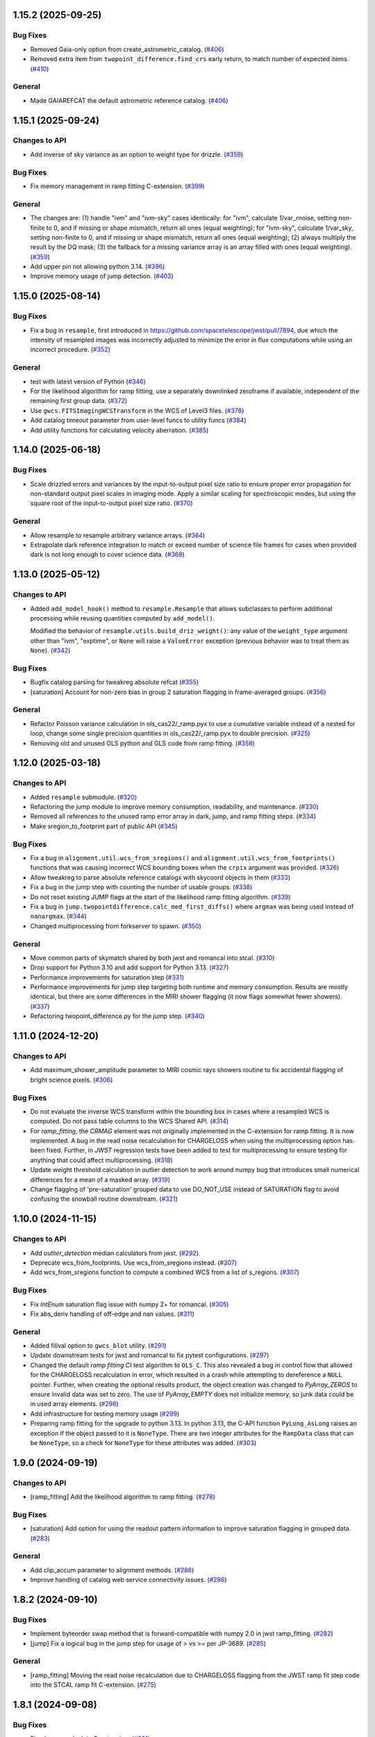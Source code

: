 1.15.2 (2025-09-25)
===================

Bug Fixes
---------

- Removed Gaia-only option from create_astrometric_catalog. (`#406
  <https://github.com/spacetelescope/stcal/issues/406>`_)
- Removed extra item from ``twopoint_difference.find_crs`` early return, to
  match number of expected items. (`#410
  <https://github.com/spacetelescope/stcal/issues/410>`_)

General
-------

- Made GAIAREFCAT the default astrometric reference catalog. (`#406
  <https://github.com/spacetelescope/stcal/issues/406>`_)

1.15.1 (2025-09-24)
===================

Changes to API
--------------

- Add inverse of sky variance as an option to weight type for drizzle. (`#359
  <https://github.com/spacetelescope/stcal/issues/359>`_)


Bug Fixes
---------

- Fix memory management in ramp fitting C-extension. (`#399
  <https://github.com/spacetelescope/stcal/issues/399>`_)


General
-------

- The changes are: (1) handle "ivm" and "ivm-sky" cases identically: for "ivm",
  calculate 1/var_rnoise, setting non-finite to 0, and if missing or shape
  mismatch, return all ones (equal weighting); for "ivm-sky", calculate
  1/var_sky, setting non-finite to 0, and if missing or shape mismatch, return
  all ones (equal weighting); (2) always multiply the result by the DQ mask;
  (3) the fallback for a missing variance array is an array filled with ones
  (equal weighting). (`#359
  <https://github.com/spacetelescope/stcal/issues/359>`_)
- Add upper pin not allowing python 3.14. (`#396
  <https://github.com/spacetelescope/stcal/issues/396>`_)
- Improve memory usage of jump detection. (`#403
  <https://github.com/spacetelescope/stcal/issues/403>`_)


1.15.0 (2025-08-14)
===================

Bug Fixes
---------

- Fix a bug in ``resample``, first introduced in
  https://github.com/spacetelescope/jwst/pull/7894, due which the intensity of
  resampled images was incorrectly adjusted to minimize the error in flux
  computations while using an incorrect procedure. (`#352
  <https://github.com/spacetelescope/stcal/issues/352>`_)


General
-------

- test with latest version of Python (`#346
  <https://github.com/spacetelescope/stcal/issues/346>`_)
- For the likelihood algorithm for ramp fitting, use a separately downlinked
  zeroframe if available, independent of the remaining first group data. (`#372
  <https://github.com/spacetelescope/stcal/issues/372>`_)
- Use ``gwcs.FITSImagingWCSTransform`` in the WCS of Level3 files. (`#378
  <https://github.com/spacetelescope/stcal/issues/378>`_)
- Add catalog timeout parameter from user-level funcs to utility funcs (`#384
  <https://github.com/spacetelescope/stcal/issues/384>`_)
- Add utility functions for calculating velocity aberration. (`#385
  <https://github.com/spacetelescope/stcal/issues/385>`_)


1.14.0 (2025-06-18)
===================

Bug Fixes
---------

- Scale drizzled errors and variances by the input-to-output pixel size ratio
  to ensure proper error propagation for non-standard output pixel scales in
  imaging mode.  Apply a similar scaling for spectroscopic modes, but using the
  square root of the input-to-output pixel size ratio. (`#370
  <https://github.com/spacetelescope/stcal/issues/370>`_)


General
-------

- Allow resample to resample arbitrary variance arrays. (`#364
  <https://github.com/spacetelescope/stcal/issues/364>`_)
- Extrapolate dark reference integration to match or exceed number of science
  file frames for cases when provided dark is not long enough to cover science
  data. (`#368 <https://github.com/spacetelescope/stcal/issues/368>`_)


1.13.0 (2025-05-12)
===================

Changes to API
--------------

- Added ``add_model_hook()`` method to ``resample.Resample`` that
  allows subclasses to perform additional processing while
  reusing quantities computed by ``add_model()``.


  Modified the behavior of ``resample.utils.build_driz_weight()``: any
  value of the ``weight_type`` argument other than "ivm", "exptime", or
  ``None``
  will raise a ``ValueError`` exception (previous behavior was to treat them
  as ``None``). (`#342 <https://github.com/spacetelescope/stcal/issues/342>`_)


Bug Fixes
---------

- Bugfix catalog parsing for tweakreg absolute refcat (`#355
  <https://github.com/spacetelescope/stcal/issues/355>`_)
- [saturation] Account for non-zero bias in group 2 saturation flagging in
  frame-averaged groups. (`#356
  <https://github.com/spacetelescope/stcal/issues/356>`_)


General
-------

- Refactor Poisson variance calculation in ols_cas22/_ramp.pyx to use a
  cumulative variable instead of a nested for loop, change some single
  precision quantities in ols_cas22/_ramp.pyx to double precision. (`#325
  <https://github.com/spacetelescope/stcal/issues/325>`_)
- Removing old and unused OLS python and GLS code from ramp fitting. (`#358
  <https://github.com/spacetelescope/stcal/issues/358>`_)


1.12.0 (2025-03-18)
===================

Changes to API
--------------

- Added ``resample`` submodule. (`#320
  <https://github.com/spacetelescope/stcal/issues/320>`_)
- Refactoring the jump module to improve memory consumption, readability, and
  maintenance. (`#330 <https://github.com/spacetelescope/stcal/issues/330>`_)
- Removed all references to the unused ramp error array in dark, jump, and ramp
  fitting steps. (`#334 <https://github.com/spacetelescope/stcal/issues/334>`_)
- Make sregion_to_footprint part of public API (`#345
  <https://github.com/spacetelescope/stcal/issues/345>`_)


Bug Fixes
---------

- Fix a bug in ``alignment.util.wcs_from_sregions()`` and
  ``alignment.util.wcs_from_footprints()`` functions that was causing incorrect
  WCS bounding boxes
  when the ``crpix`` argument was provided. (`#326
  <https://github.com/spacetelescope/stcal/issues/326>`_)
- Allow tweakreg to parse absolute reference catalogs with skycoord objects in
  them (`#333 <https://github.com/spacetelescope/stcal/issues/333>`_)
- Fix a bug in the jump step with counting the number of usable groups. (`#338
  <https://github.com/spacetelescope/stcal/issues/338>`_)
- Do not reset existing JUMP flags at the start of the likelihood ramp fitting
  algorithm. (`#339 <https://github.com/spacetelescope/stcal/issues/339>`_)
- Fix a bug in ``jump.twopointdifference.calc_med_first_diffs()`` where
  ``argmax`` was being used instead of ``nanargmax``. (`#344
  <https://github.com/spacetelescope/stcal/issues/344>`_)
- Changed multiprocessing from forkserver to spawn. (`#350
  <https://github.com/spacetelescope/stcal/issues/350>`_)


General
-------

- Move common parts of skymatch shared by both jwst and romancal into stcal.
  (`#310 <https://github.com/spacetelescope/stcal/issues/310>`_)
- Drop support for Python 3.10 and add support for Python 3.13. (`#327
  <https://github.com/spacetelescope/stcal/issues/327>`_)
- Performance improvements for saturation step (`#331
  <https://github.com/spacetelescope/stcal/issues/331>`_)
- Performance improvements for jump step targeting both runtime and memory
  consumption. Results are mostly identical, but there are some differences in
  the MIRI shower flagging (it now flags somewhat fewer showers). (`#337
  <https://github.com/spacetelescope/stcal/issues/337>`_)
- Refactoring twopoint_difference.py for the jump step. (`#340
  <https://github.com/spacetelescope/stcal/issues/340>`_)


1.11.0 (2024-12-20)
===================

Changes to API
--------------

- Add maximum_shower_amplitude parameter to MIRI cosmic rays showers routine
  to fix accidental flagging of bright science pixels. (`#306
  <https://github.com/spacetelescope/stcal/issues/306>`_)


Bug Fixes
---------

- Do not evaluate the inverse WCS transform within the bounding box in cases
  where a resampled WCS is computed. Do not pass table columns to the WCS
  Shared API. (`#314 <https://github.com/spacetelescope/stcal/issues/314>`_)
- For `ramp_fitting`, the `CRMAG` element was not originally implemented in
  the C-extension for ramp fitting.  It is now implemented.  A bug in the read
  noise recalculation for CHARGELOSS when using the multiprocessing option has
  been fixed.  Further, in `JWST` regression tests have been added to test for
  multiprocessing to ensure testing for anything that could affect
  multiprocessing. (`#318
  <https://github.com/spacetelescope/stcal/issues/318>`_)
- Update weight threshold calculation in outlier detection to work around numpy
  bug that introduces small numerical differences for a mean of a masked array.
  (`#319 <https://github.com/spacetelescope/stcal/issues/319>`_)
- Change flagging of 'pre-saturation' grouped data to use DO_NOT_USE instead of
  SATURATION flag to avoid confusing the snowball routine downstream. (`#321
  <https://github.com/spacetelescope/stcal/issues/321>`_)


1.10.0 (2024-11-15)
===================

Changes to API
--------------

- Add `outlier_detection` median calculators from jwst. (`#292
  <https://github.com/spacetelescope/stcal/issues/292>`_)
- Deprecate wcs_from_footprints. Use wcs_from_sregions instead. (`#307
  <https://github.com/spacetelescope/stcal/issues/307>`_)
- Add wcs_from_sregions function to compute a combined WCS from a list of
  s_regions. (`#307 <https://github.com/spacetelescope/stcal/issues/307>`_)


Bug Fixes
---------

- Fix `IntEnum` saturation flag issue with numpy 2+ for romancal. (`#305
  <https://github.com/spacetelescope/stcal/issues/305>`_)
- Fix abs_deriv handling of off-edge and nan values. (`#311
  <https://github.com/spacetelescope/stcal/issues/311>`_)


General
-------

- Added fillval option to ``gwcs_blot`` utility. (`#291
  <https://github.com/spacetelescope/stcal/issues/291>`_)
- Update downstream tests for jwst and romancal to fix pytest configurations.
  (`#297 <https://github.com/spacetelescope/stcal/issues/297>`_)
- Changed the default `ramp fitting` CI test algorithm to ``OLS_C``.  This also
  revealed
  a bug in control flow that allowed for the CHARGELOSS recalculation in error,
  which
  resulted in a crash while attempting to dereference a ``NULL`` pointer.
  Further, when
  creating the optional results product, the object creation was changed to
  `PyArray_ZEROS`
  to ensure invalid data was set to zero.  The use of `PyArray_EMPTY` does not
  initialize
  memory, so junk data could be in used array elements. (`#298
  <https://github.com/spacetelescope/stcal/issues/298>`_)
- Add infrastructure for testing memory usage (`#299
  <https://github.com/spacetelescope/stcal/issues/299>`_)
- Preparing ramp fitting for the upgrade to python 3.13.  In python 3.13, the
  C-API
  function ``PyLong_AsLong`` raises an exception if the object passed to it is
  ``NoneType``.  There are two integer attributes for the ``RampData`` class
  that
  can be ``NoneType``, so a check for ``NoneType`` for these attributes was
  added. (`#303 <https://github.com/spacetelescope/stcal/issues/303>`_)


1.9.0 (2024-09-19)
==================

Changes to API
--------------

- [ramp_fitting] Add the likelihood algorithm to ramp fitting. (`#278
  <https://github.com/spacetelescope/stcal/issues/278>`_)


Bug Fixes
---------

- [saturation] Add option for using the readout pattern information to improve
  saturation flagging in grouped data. (`#283
  <https://github.com/spacetelescope/stcal/issues/283>`_)


General
-------

- Add clip_accum parameter to alignment methods. (`#286
  <https://github.com/spacetelescope/stcal/issues/286>`_)
- Improve handling of catalog web service connectivity issues. (`#286
  <https://github.com/spacetelescope/stcal/issues/286>`_)


1.8.2 (2024-09-10)
==================

Bug Fixes
---------

- Implement byteorder swap method that is forward-compatible with numpy 2.0 in
  jwst ramp_fitting. (`#282
  <https://github.com/spacetelescope/stcal/issues/282>`_)
- [jump] Fix a logical bug in the jump step for usage of > vs >= per JP-3689.
  (`#285 <https://github.com/spacetelescope/stcal/issues/285>`_)


General
-------

- [ramp_fitting] Moving the read noise recalculation due to CHARGELOSS flagging
  from
  the JWST ramp fit step code into the STCAL ramp fit C-extension. (`#275
  <https://github.com/spacetelescope/stcal/issues/275>`_)


1.8.1 (2024-09-08)
==================

Bug Fixes
---------

- Fixed memory leak in C-extension. (`#281
  <https://github.com/spacetelescope/stcal/issues/281>`_)


General
-------

- use ``towncrier`` to handle changelog entries (`#284
  <https://github.com/spacetelescope/stcal/issues/284>`_)


1.8.0 (2024-08-14)
==================

General
-------

- Add TweakReg submodule. [#267]

ramp_fitting
~~~~~~~~~~~~

- Move the CHARGELOSS read noise variance recalculation from the JWST step
  code to the C extension to simplify the code and improve performance.[#275]

Changes to API
--------------

- Add ``outlier_detection`` submodule with ``utils`` included
  from jwst. [#270]

1.7.3 (2024-07-05)
==================

Bug Fixes
---------

ramp_fitting
~~~~~~~~~~~~

- Fix bugs in the C algorithm Poisson variance calculation when provided with
  an average dark current. [#269]

- When OLS_C was selected as the ramp fitting algorithm with multiprocessing, the C
  extension was not called.  The old python code was called.  This bug has been fixed,
  so the C extension is properly run when selecting multiprocessing. [#268]

1.7.2 (2024-06-12)
==================

General
-------

- build with Numpy 2.0 release candidate [#260]

Bug Fixes
---------
jump
~~~~
- Flag asymmetrical snowballs that are missed by the current code (JP-3638). The was changed to
  not require that the center of the snowball jump ellipse contains a saturated
  pixel. [#261]
-


1.7.1 (2024-05-21)
==================

Bug Fixes
---------

jump
~~~~

- Catch some additional warnings about all-NaN slices. [#258]

ramp_fitting
~~~~~~~~~~~~

- Fix a bug in Poisson variance calculation visible when providing an average
  dark current value in which the specified dark current was not converted to the
  appropriate units for pixels with negative slopes.  This resulted in
  incorrect SCI, ERR, and VAR_POISSON values. Also required revising the approach
  for catching all-zero variance cases when average dark current was not
  specified. [#255]

- Refactor ramp fitting using a C extension to improve performance. [#156]

1.7.0 (2024-03-25)
==================

Changes to API
--------------

jump
~~~~

- Switch multiprocessing method to ``fork_server``. [#249]

ramp_fitting
~~~~~~~~~~~~

- Switch multiprocessing method to ``fork_server``. [#249]

Bug Fixes
---------

jump
~~~~

- Updated the shower flagging code to mask reference pixels, require a minimum
  number of groups to trigger the detection, and use all integrations to determine
  the median value. [#248]

ramp_fitting
~~~~~~~~~~~~

- Changed the data type of three variables that are used in measuring
  the jump free segments of integrations. The variables were uint8 and
  they would yield wrong results for integrations with more than 256
  groups. [#251]

- Use ``sqrtf`` instead of ``sqrt`` in ols_cas22 ramp fitting with
  jump detection to avoid small numerical errors on different systems
  due to a cast to/from double. [#252]


Other
-----

jump
~~~~

- Enable the use of multiple integrations to find outliers. Also,
  when the number of groups is above a threshold, use single pass
  outlier flagging rather than the iterative flagging. [#242]

- Use ``sqrtf`` instead of ``sqrt`` in ols_cas22 ramp fitting with
  jump detection to avoid small numerical errors on different systems
  due to a cast to/from double. [#252]

1.6.1 (2024-02-29)
==================

Changes to API
--------------

ramp_fitting
~~~~~~~~~~~~

- Add ``average_dark_current`` to calculations of poisson variance. [#243]

1.6.0 (2024-02-15)
==================

Changes to API
--------------

jump
~~~~

- Add in the flagging of groups in the integration after a snowball
  occurs. The saturated core of the snowball gets flagged as jump
  for a number of groups passed in as a parameter [#238]

Bug Fixes
---------

jump
~~~~

- Fixed the computation of the number of rows per slice for multiprocessing, which
  was causing different results when running the step with multiprocess [#239]

- Fix the code to at least always flag the group with the shower and the requested
  groups after the primary shower. [#237]

Other
-----

jump
~~~~

- Reorganize jump docs between the jwst and stcal repos. [#240]

ramp_fitting
~~~~~~~~~~~~

- Reorganize ramp_fitting docs between the jwst and stcal repos. [#240]


1.5.2 (2023-12-13)
==================

- non-code updates to testing and development infrastructure

1.5.1 (2023-11-16)
==================

- re-release to publish source distribution

1.5.0 (2023-11-15)
==================

Other
-----

- Added ``alignment`` sub-package. [#179]

- Enable automatic linting and code style checks [#187]

ramp_fitting
~~~~~~~~~~~~

- Refactor Casertano, et.al, 2022 uneven ramp fitting and incorporate the matching
  jump detection algorithm into it. [#215]

- Fix memory issue with Cas22 uneven ramp fitting [#226]

- Fix some bugs in the jump detection algorithm within the Cas22 ramp fitting [#227]

- Moving some CI tests from JWST to STCAL. [#228, spacetelescope/jwst#6080]

- Significantly improve the performance of the Cas22 uneven ramp fitting algorithm. [#229]

Changes to API
--------------

-

Bug Fixes
---------

-

1.4.4 (2023-09-15)
==================

Other
-----

- small hotfix for Numpy 2.0 deprecations [#211]

1.4.3 (2023-09-13)
==================

Changes to API
--------------

saturation
~~~~~~~~~~

- Added read_pattern argument to flag_saturated_pixels.  When used,
  this argument adjusts the saturation group-by-group to handle
  different numbers of frames entering different groups for Roman.
  When not set, the original behavior is preserved. [#188]

Bug Fixes
---------

- Fixed failures with Numpy 2.0. [#210, #211]

Other
-----

jump
~~~~

- enable the detection of snowballs that occur in frames that are
  within a group. [#207]

- Added more allowable selections for the number of cores to use for
  multiprocessing [#183]

- Fixed the computation of the number of rows per slice for multiprocessing,
  which caused different results when running the step with multiprocess [#239]

ramp_fitting
~~~~~~~~~~~~

- Added more allowable selections for the number of cores to use for
  multiprocessing [#183]

- Updating variance computation for invalid integrations, as well as
  updating the median rate computation by excluding groups marked as
  DO_NOT_USE. [#208]

- Implement the Casertano, et.al, 2022 uneven ramp fitting [#175]

1.4.2 (2023-07-11)
==================

Bug Fixes
---------

jump
~~~~

- Added setting of number_extended_events for non-multiprocessing
  mode. This is the value that is put into the header keyword EXTNCRS. [#178]

1.4.1 (2023-06-29)
==================

Bug Fixes
---------

jump
~~~~

- Added setting of number_extended_events for non-multiprocessing
  mode. This is the value that is put into the header keyword EXTNCRS. [#178]

1.4.1 (2023-06-29)

Bug Fixes
---------

jump
~~~~

- Added statement to prevent the number of cores used in multiprocessing from
  being larger than the number of rows. This was causing some CI tests to fail. [#176]

1.4.0 (2023-06-27)
==================

Bug Fixes
---------

jump
~~~~

- Updated the jump detection to switch to using the numpy sigmaclip routine to
  find the actual rms across integrations when there are at least 101 integrations
  in the exposure. This still allows cosmic rays and snowballs/showers to be flagged
  without being affected by slope variations due to either brigher-fatter/charge-spilling
  or errors in the nonlinearity correction.
  Also added the counting of the number of cosmic rays and snowballs/showers that
  is then placed in the FITS header in the JWST routines. [#174]

ramp_fitting
~~~~~~~~~~~~

- Changing where time division occurs during ramp fitting in order to
  properly handle special cases where the time is not group time, such
  as when ZEROFRAME data is used, so the time is frame time. [#173]

- Added another line of code to be included in the section where warnings are turned
  off. The large number of warnings can cause a hang in the Jupyter notebook when
  running with multiprocessing. [#174]

Changes to API
--------------

-

Other
-----

-

1.3.8 (2023-05-31)
==================

Bug Fixes
---------

dark_current
~~~~~~~~~~~~

- Fixed handling of MIRI segmented data files so that the correct dark
  integrations get subtracted from the correct science integrations. [#165]

ramp_fitting
~~~~~~~~~~~~

- Correct the "averaging" of the final image slope by properly excluding
  variances as a part of the denominator from integrations with invalid slopes.
  [#167]
- Removing the usage of ``numpy.where`` where possible for performance
  reasons. [#169]

1.3.7 (2023-04-26)
==================

Bug Fixes
---------

ramp_fitting
~~~~~~~~~~~~

- Correctly compute the number of groups in a segment to properly compute the
  optimal weights for the OLS ramp fitting algorithm.  Originally, this
  computation had the potential to include groups not in the segment being
  computed. [#163]

Changes to API
--------------

- Drop support for Python 3.8 [#162]

1.3.6 (2023-04-19)
==================

Bug Fixes
---------

ramp_fitting
~~~~~~~~~~~~

- The ``meta`` tag was missing when checking for ``drop_frame1``.  It has been
  added to the check. [#161]


Changes to API
--------------

-

Other
-----

- Remove use of deprecated ``pytest-openfiles`` ``pytest`` plugin. This has been replaced by
  catching ``ResourceWarning``. [#159]


1.3.5 (2023-03-30)
==================

Bug Fixes
---------

jump
~~~~

- Updated the code for both NIR Snowballs and MIRI Showers. The snowball
  flagging will now extend the saturated core of snowballs. Also,
  circles are no longer used for snowballs preventing the huge circles
  of flagged pixels from a glancing CR.
  Shower code is completely new and is now able to find extended
  emission far below the single pixel SNR. It also allows detected
  showers to flag groups after the detection. [#144]

ramp_fitting
~~~~~~~~~~~~

- During multiprocessing, if the number of processors requested are greater
  than the number of rows in the image, then ramp fitting errors out.  To
  prevent this error, during multiprocessing, the number of processors actually
  used will be no greater than the number of rows in the image. [#154]

Other
~~~~~

- Remove the ``dqflags``, ``dynamicdq``, and ``basic_utils`` modules and replace
  them with thin imports from ``stdatamodels`` where the code as been moved. [#146]

- update minimum version of ``numpy`` to ``1.20`` and add minimum dependency testing to CI [#153]

- restore ``opencv-python`` to a hard dependency [#155]

1.3.4 (2023-02-13)
==================

Bug Fixes
---------

ramp_fitting
~~~~~~~~~~~~

- Changed computations for ramps that have only one good group in the 0th
  group.  Ramps that have a non-zero groupgap should not use group_time, but
  (NFrames+1)*TFrame/2, instead. [#142]

1.3.3 (2023-01-26)
==================

Bug Fixes
---------

ramp_fitting
~~~~~~~~~~~~

- Fixed zeros that should be NaNs in rate and rateints product and suppressed
  a cast warning due to attempts to cast NaN to an integer. [#141]

Changes to API
--------------

dark
----

- Modified dark class to support quantities in Roman.[#140]

1.3.2 (2023-01-10)
==================

Bug Fixes
---------

ramp_fitting
~~~~~~~~~~~~

- Changed a cast due to numpy deprecation that now throws a warning.  The
  negation of a DQ flag then cast to a np.uint32 caused an over flow.  The
  flag is now cast to a np.uint32 before negation. [#139]


1.3.1 (2023-01-03)
==================

Bug Fixes
---------

- improve exception handling when attempting to use ellipses without ``opencv-python`` installed [#136]

1.3.0 (2022-12-15)
==================

General
-------

- use ``tox`` environments [#130]

Changes to API
--------------

- Added support for Quantities in models required for the RomanCAL
  pipeline. [#124]

ramp_fitting
~~~~~~~~~~~~

- Set values in the rate and rateints product to NaN when no usable data is
  available to compute slopes. [#131]


1.2.2 (2022-12-01)
==================

General
-------

- Moved build configuration from ``setup.cfg`` to ``pyproject.toml`` to support PEP621 [#95]

- made dependency on ``opencv-python`` conditional [#126]


ramp_fitting
~~~~~~~~~~~~

- Set saturation flag only for full saturation.  The rateints product will
  have the saturation flag set for an integration only if saturation starts
  in group 0.  The rate product will have the saturation flag set only if
  each integration for a pixel is marked as fully saturated. [#125]

1.2.1 (2022-10-14)
==================

Bug Fixes
---------

jump
~~~~
- Changes to limit the expansion of MIRI shower ellipses to be the same
  number of pixels for both the major and minor axis. JP-2944 [#123]

1.2.0 (2022-10-07)
==================

Bug Fixes
---------

dark_current
~~~~~~~~~~~~

- Bug fix for computation of the total number of frames when science data
  use on-board frame averaging and/or group gaps. [#121]

jump
~~~~

- Changes to flag both NIR snowballs and MIRI showers
  for  JP-#2645. [#118]

- Early in the step, the object arrays are converted from DN to electrons
  by multiplying by the gain. The values need to be reverted back to DN
  at the end of the step. [#116]

1.1.0 (2022-08-17)
==================

General
-------

- Made style changes due to the new 5.0.3 version of flake8, which
  noted many missing white spaces after keywords. [#114]

Bug Fixes
---------

ramp_fitting
~~~~~~~~~~~~

- Updating multi-integration processing to correctly combine multiple
  integration computations for the final image information. [#108]

- Fixed crash due to two group ramps with saturated groups that used
  an intermediate array with an incorrect shape. [#109]

- Updating how NaNs and DO_NOT_USE flags are handled in the rateints
  product. [#112]

- Updating how GLS handles bad gain values.  NaNs and negative gain
  values have the DO_NOT_USE and NO_GAIN_VALUE flag set.  Any NaNs
  found in the image data are set to 0.0 and the corresponding DQ flag
  is set to DO_NOT_USE. [#115]

Changes to API
--------------

jump
~~~~

 - Added flagging after detected ramp jumps based on two DN thresholds and
   two number of groups to flag [#110]

1.0.0 (2022-06-24)
==================

Bug Fixes
---------

ramp_fitting
~~~~~~~~~~~~

- Adding special case handler for GLS to handle one group ramps. [#97]

- Updating how one group suppression and ZEROFRAME processing works with
  multiprocessing, as well as fixing the multiprocessing failure. [#99]

- Changing how ramp fitting handles fully saturated ramps. [#102]

saturation
~~~~~~~~~~

- Modified the saturation threshold applied to pixels flagged with
  NO_SAT_CHECK, so that they never get flagged as saturated. [#106]

Changes to API
--------------

ramp_fitting
~~~~~~~~~~~~

- The tuple ``integ_info`` no longer returns ``int_times`` as a part of it,
  so the tuple is one element shorter. [#99]

- For fully saturated exposures, all returned values are ``None``, instead
  of tuples. [#102]

saturation
~~~~~~~~~~~

- Changing parameter name in twopoint_difference from 'normal_rej_thresh' to rejection_thresh' for consistency. [#105]

Other
-----

general
~~~~~~~

- Update CI workflows to cache test environments and depend upon style and security checks [#96]
- Increased required ``Python`` version from ``>=3.7`` to ``>=3.8`` (to align with ``astropy``) [#98]

0.7.3 (2022-05-20)
==================

Bug Fixes
---------

jump
~~~~

- Update ``twopoint_difference.py`` [#90]

ramp_fitting
~~~~~~~~~~~~

- Updating the one good group ramp suppression handler works. [#92]

0.7.2 (2022-05-19)
==================

Bug Fixes
---------

ramp_fitting
~~~~~~~~~~~~

- Fix for accessing zero-frame in model to account for Roman data not using
  zero-frame. [#89]


0.7.1 (2022-05-16)
==================

Bug Fixes
---------

jump
~~~~
- Enable multiprocessing for jump detection, which is controlled by the 'max_cores' parameter. [#87]

0.7.0 (2022-05-13)
==================

Bug Fixes
---------

linearity
~~~~~~~~~
- Added functionality to linearly process ZEROFRAME data the same way
  as the SCI data. [#81]

ramp_fitting
~~~~~~~~~~~~
- Added functionality to use ZEROFRAME data in place of group 0 data
  for ramps that are fully saturated, but still have good ZEROFRAME
  data. [#81]

saturation
~~~~~~~~~~
- Added functionality to process ZEROFRAME data for saturation the same
  way as the SCI data. [#81]


0.6.4 (2022-05-02)
==================

Bug Fixes
---------

saturation
~~~~~~~~~~

- Added in functionality to deal with charge spilling from saturated pixels onto neighboring pixels [#83]

0.6.3 (2022-04-27)
==================

Bug Fixes
---------

- Pin astropy min version to 5.0.4. [#82]

- Fix for jumps in first good group after dropping groups [#84]


0.6.2 (22-03-29)
================

Bug Fixes
---------

jump
~~~~
- Neighboring pixels with 'SATURATION' or 'DONOTUSE' flags are no longer flagged as jumps. [#79]

ramp_fitting
~~~~~~~~~~~~

- Adding feature to use ZEROFRAME for ramps that are fully saturated, but
  the ZEROFRAME data for that ramp is good. [#81]

0.6.1 (22-03-04)
================

Bug Fixes
---------

ramp_fitting
~~~~~~~~~~~~

- Adding feature to suppress calculations for saturated ramps having only
  the 0th group be a good group.  [#76]

0.6.0 (22-01-14)
================

Bug Fixes
---------

ramp_fitting
~~~~~~~~~~~~

- Adding GLS code back to ramp fitting. [#64]

jump
~~~~

- Fix issue in jump detection that occurred when there were only 2 usable
  differences with no other groups flagged. This PR also added tests and
  fixed some of the logging statements in twopoint difference. [#74]

0.5.1 (2022-01-07)
==================

Bug Fixes
---------

jump
~~~~

- fixes to several existing errors in the jump detection step. added additional
  tests to ensure step is no longer flagging jumps for pixels with only two
  usable groups / one usable diff. [#72]

0.5.0 (2021-12-28)
==================

Bug Fixes
---------

dark_current
~~~~~~~~~~~~

- Moved dark current code from JWST to STCAL. [#63]

0.4.3 (2021-12-27)
==================

Bug Fixes
---------

linearity
~~~~~~~~~
- Let software set the pixel dq flag to NO_LIN_CORR if linear term of linearity coefficient is zero. [#65]

ramp_fitting
~~~~~~~~~~~~

- Fix special handling for 2 group ramp. [#70]

- Fix issue with inappropriately including a flagged group at the beginning
  of a ramp segment. [#68]

- Changed Ramp Fitting Documentation [#61]

0.4.2 (2021-10-28)
==================

Bug Fixes
---------

ramp_fitting
~~~~~~~~~~~~

- For slopes with negative median rates, the Poisson variance is zero. [#59]

- Changed the way the final DQ array gets computed when handling the DO_NOT_USE
  flag for multi-integration data. [#60]

0.4.1 (2021-10-14)
==================

Bug Fixes
---------

jump_detection
~~~~~~~~~~~~~~

- Reverts "Fix issue with flagging for MIRI three and four group integrations. [#44]


0.4.0 (2021-10-13)
==================

Bug Fixes
---------

jump_detection
~~~~~~~~~~~~~~

- Fix issue with flagging for MIRI three and four group integrations. [#44]

linearity
~~~~~~~~~

- Adds common code for linearity correction [#55]

ramp_fitting
~~~~~~~~~~~~

- Global DQ variable removed [#54]

0.3.0 (2021-09-28)
==================

Bug Fixes
---------

saturation
~~~~~~~~~~

- Adds common code for saturation [#39]


0.2.5 (2021-08-27)
==================

Bug Fixes
---------

jump
~~~~

- added tests for two point difference [#37]

ramp_fitting
~~~~~~~~~~~~

- Adds support for Roman ramp data. [#43] [#49]

0.2.4 (2021-08-26)
==================

Bug Fixes
---------

Workaround for setuptools_scm issues with recent versions of pip. [#45]


0.2.3 (2021-08-06)
==================

Bug Fixes
---------

jump
~~~~
- documentation changes + docs for jump detection [#14]

ramp_fitting
~~~~~~~~~~~~

- Fix ramp fitting multiprocessing. [#30]


0.2.2 (2021-07-19)
==================

Bug Fixes
---------

jump
~~~~

- Move common ``jump`` code to stcal [#27]

ramp_fitting
~~~~~~~~~~~~

- Implemented multiprocessing for OLS. [#30]
- Added DQ flag parameter to `ramp_fit` [#25]
- Reduced data model dependency [#26]

0.2.1 (2021-05-20)
==================

Bug Fixes
---------

ramp_fitting
~~~~~~~~~~~~

- Fixed bug for median ramp rate computation in report JP-1950. [#12]


0.2.0 (2021-05-18)
==================

Bug Fixes
---------

ramp_fitting
~~~~~~~~~~~~

- Added ramp fitting code [#6]


0.1.0 (2021-03-19)
==================

- Added code to manipulate bitmasks.
